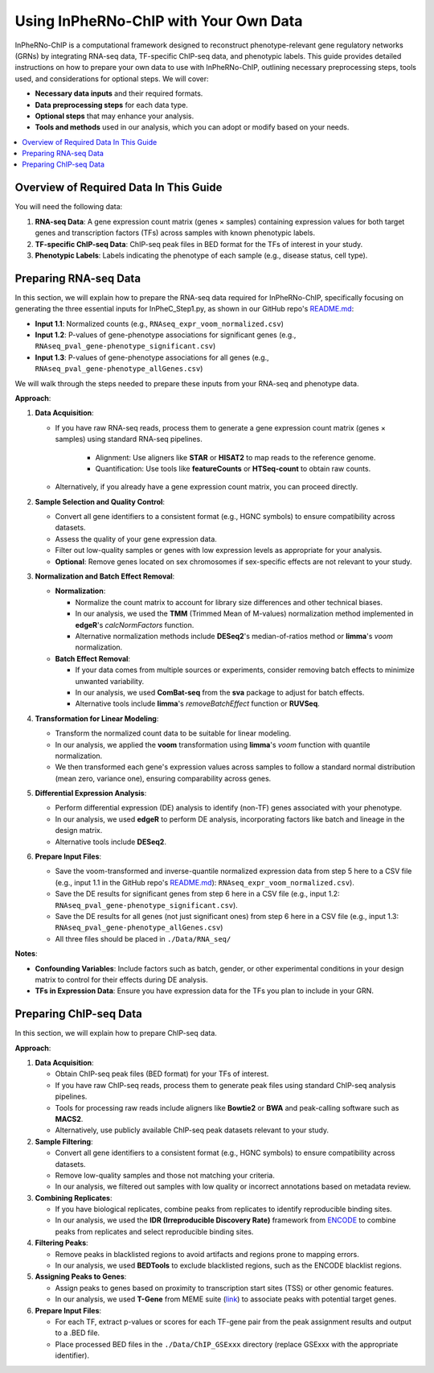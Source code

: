 Using InPheRNo-ChIP with Your Own Data
======================================

InPheRNo-ChIP is a computational framework designed to reconstruct phenotype-relevant gene regulatory networks (GRNs) by integrating RNA-seq data, TF-specific ChIP-seq data, and phenotypic labels. 
This guide provides detailed instructions on how to prepare your own data to use with InPheRNo-ChIP, outlining necessary preprocessing steps, tools used, and considerations for optional steps.
We will cover:

- **Necessary data inputs** and their required formats.
- **Data preprocessing steps** for each data type.
- **Optional steps** that may enhance your analysis.
- **Tools and methods** used in our analysis, which you can adopt or modify based on your needs.

.. contents::
   :local:
   :depth: 2


Overview of Required Data In This Guide
---------------------------------------

You will need the following data:

1. **RNA-seq Data**: A gene expression count matrix (genes × samples) containing expression values for both target genes and transcription factors (TFs) across samples with known phenotypic labels.

2. **TF-specific ChIP-seq Data**: ChIP-seq peak files in BED format for the TFs of interest in your study.

3. **Phenotypic Labels**: Labels indicating the phenotype of each sample (e.g., disease status, cell type).

Preparing RNA-seq Data
----------------------
In this section, we will explain how to prepare the RNA-seq data required for InPheRNo-ChIP, specifically focusing on generating the three essential inputs for InPheC_Step1.py, as shown in our GitHub repo's `README.md <https://github.com/Emad-COMBINE-lab/InPheRNo-ChIP/tree/main#readme>`_:

- **Input 1.1**: Normalized counts (e.g., ``RNAseq_expr_voom_normalized.csv``)
- **Input 1.2**: P-values of gene-phenotype associations for significant genes (e.g., ``RNAseq_pval_gene-phenotype_significant.csv``)
- **Input 1.3**: P-values of gene-phenotype associations for all genes (e.g., ``RNAseq_pval_gene-phenotype_allGenes.csv``)

We will walk through the steps needed to prepare these inputs from your RNA-seq and phenotype data.

**Approach**:

1. **Data Acquisition**:

   - If you have raw RNA-seq reads, process them to generate a gene expression count matrix (genes × samples) using standard RNA-seq pipelines.
     
      - Alignment: Use aligners like **STAR** or **HISAT2** to map reads to the reference genome.
      - Quantification: Use tools like **featureCounts** or **HTSeq-count** to obtain raw counts.
   
   - Alternatively, if you already have a gene expression count matrix, you can proceed directly.

2. **Sample Selection and Quality Control**:

   - Convert all gene identifiers to a consistent format (e.g., HGNC symbols) to ensure compatibility across datasets.
   - Assess the quality of your gene expression data.
   - Filter out low-quality samples or genes with low expression levels as appropriate for your analysis.
   - **Optional**: Remove genes located on sex chromosomes if sex-specific effects are not relevant to your study.

3. **Normalization and Batch Effect Removal**:

   - **Normalization**:

     - Normalize the count matrix to account for library size differences and other technical biases.
     - In our analysis, we used the **TMM** (Trimmed Mean of M-values) normalization method implemented in **edgeR**'s `calcNormFactors` function.
     - Alternative normalization methods include **DESeq2**'s median-of-ratios method or **limma**'s `voom` normalization.

   - **Batch Effect Removal**:

     - If your data comes from multiple sources or experiments, consider removing batch effects to minimize unwanted variability.
     - In our analysis, we used **ComBat-seq** from the **sva** package to adjust for batch effects.
     - Alternative tools include **limma**'s `removeBatchEffect` function or **RUVSeq**.

4. **Transformation for Linear Modeling**:

   - Transform the normalized count data to be suitable for linear modeling.
   - In our analysis, we applied the **voom** transformation using **limma**'s `voom` function with quantile normalization. 
   - We then transformed each gene's expression values across samples to follow a standard normal distribution (mean zero, variance one), ensuring comparability across genes.

5. **Differential Expression Analysis**:

   - Perform differential expression (DE) analysis to identify (non-TF) genes associated with your phenotype.
   - In our analysis, we used **edgeR** to perform DE analysis, incorporating factors like batch and lineage in the design matrix.
   - Alternative tools include **DESeq2**.

6. **Prepare Input Files**:

   - Save the voom-transformed and inverse-quantile normalized expression data from step 5 here to a CSV file (e.g., input 1.1 in the GitHub repo's `README.md <https://github.com/Emad-COMBINE-lab/InPheRNo-ChIP/tree/main#readme>`_): ``RNAseq_expr_voom_normalized.csv``).
   - Save the DE results for significant genes from step 6 here in a CSV file (e.g., input 1.2: ``RNAseq_pval_gene-phenotype_significant.csv``).
   - Save the DE results for all genes (not just significant ones) from step 6 here in a CSV file  (e.g., input 1.3: ``RNAseq_pval_gene-phenotype_allGenes.csv``)
   - All three files should be placed in ``./Data/RNA_seq/``

**Notes**:

- **Confounding Variables**: Include factors such as batch, gender, or other experimental conditions in your design matrix to control for their effects during DE analysis.
- **TFs in Expression Data**: Ensure you have expression data for the TFs you plan to include in your GRN.

Preparing ChIP-seq Data
-----------------------

In this section, we will explain how to prepare ChIP-seq data.

**Approach**:

1. **Data Acquisition**:

   - Obtain ChIP-seq peak files (BED format) for your TFs of interest.
   - If you have raw ChIP-seq reads, process them to generate peak files using standard ChIP-seq analysis pipelines. 
   - Tools for processing raw reads include aligners like **Bowtie2** or **BWA** and peak-calling software such as **MACS2**.
   - Alternatively, use publicly available ChIP-seq peak datasets relevant to your study.

2. **Sample Filtering**:

   - Convert all gene identifiers to a consistent format (e.g., HGNC symbols) to ensure compatibility across datasets.
   - Remove low-quality samples and those not matching your criteria.
   - In our analysis, we filtered out samples with low quality or incorrect annotations based on metadata review.

3. **Combining Replicates**:

   - If you have biological replicates, combine peaks from replicates to identify reproducible binding sites.
   - In our analysis, we used the **IDR (Irreproducible Discovery Rate)** framework from `ENCODE <https://www.encodeproject.org/software/idr/>`_ to combine peaks from replicates and select reproducible binding sites.

4. **Filtering Peaks**:

   - Remove peaks in blacklisted regions to avoid artifacts and regions prone to mapping errors.
   - In our analysis, we used **BEDTools** to exclude blacklisted regions, such as the ENCODE blacklist regions.

5. **Assigning Peaks to Genes**:

   - Assign peaks to genes based on proximity to transcription start sites (TSS) or other genomic features.
   - In our analysis, we used **T-Gene** from MEME suite (`link <https://meme-suite.org/meme/doc/tgene.html?man_type=web>`_) to associate peaks with potential target genes.

6. **Prepare Input Files**:

   - For each TF, extract p-values or scores for each TF-gene pair from the peak assignment results and output to a .BED file.
   - Place processed BED files in the ``./Data/ChIP_GSExxx`` directory (replace GSExxx with the appropriate identifier).



